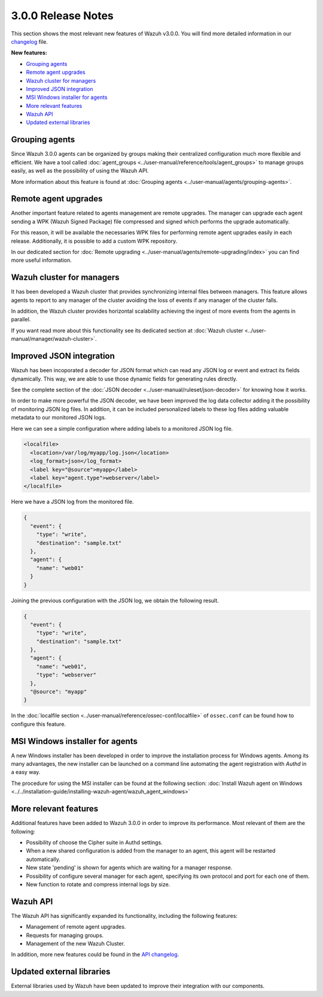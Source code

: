 .. _release_3_0_0:

3.0.0 Release Notes
===================

This section shows the most relevant new features of Wazuh v3.0.0. You will find more detailed information in our `changelog <https://github.com/wazuh/wazuh/blob/3.0/CHANGELOG.md>`_ file.

**New features:**

- `Grouping agents`_
- `Remote agent upgrades`_
- `Wazuh cluster for managers`_
- `Improved JSON integration`_
- `MSI Windows installer for agents`_
- `More relevant features`_
- `Wazuh API`_
- `Updated external libraries`_

Grouping agents
---------------

Since Wazuh 3.0.0 agents can be organized by groups making their centralized configuration much more flexible and efficient. We have a tool called :doc:`agent_groups <../user-manual/reference/tools/agent_groups>` to
manage groups easily, as well as the possibility of using the Wazuh API.

More information about this feature is found at :doc:`Grouping agents <../user-manual/agents/grouping-agents>`.

Remote agent upgrades
---------------------

Another important feature related to agents management are remote upgrades. The manager can upgrade each agent sending a WPK (Wazuh Signed Package) file
compressed and signed which performs the upgrade automatically.

For this reason, it will be available the necessaries WPK files for performing remote agent upgrades easily in each release. Additionally, it is possible to add a custom WPK repository.

In our dedicated section for :doc:`Remote upgrading <../user-manual/agents/remote-upgrading/index>` you can find more useful information.

Wazuh cluster for managers
--------------------------

It has been developed a Wazuh cluster that provides synchronizing internal files between managers. This feature allows agents to report to any manager of the cluster avoiding the loss of
events if any manager of the cluster falls.

In addition, the Wazuh cluster provides horizontal scalability achieving the ingest of more events from the agents in parallel.

If you want read more about this functionality see its dedicated section at :doc:`Wazuh cluster <../user-manual/manager/wazuh-cluster>`.

Improved JSON integration
-------------------------

Wazuh has been incoporated a decoder for JSON format which can read any JSON log or event and extract its fields dynamically.
This way, we are able to use those dynamic fields for generating rules directly.

See the complete section of the :doc:`JSON decoder <../user-manual/ruleset/json-decoder>` for knowing how it works.

In order to make more powerful the JSON decoder, we have been improved the log data collector adding it the possibility of monitoring JSON log files. In addition, it can be included
personalized labels to these log files adding valuable metadata to our monitored JSON logs.

Here we can see a simple configuration where adding labels to a monitored JSON log file.

.. code-block:: xml

    <localfile>
      <location>/var/log/myapp/log.json</location>
      <log_format>json</log_format>
      <label key="@source">myapp</label>
      <label key="agent.type">webserver</label>
    </localfile>

Here we have a JSON log from the monitored file.

.. code-block:: json

  {
    "event": {
      "type": "write",
      "destination": "sample.txt"
    },
    "agent": {
      "name": "web01"
    }
  }

Joining the previous configuration with the JSON log, we obtain the following result.

.. code-block:: json

  {
    "event": {
      "type": "write",
      "destination": "sample.txt"
    },
    "agent": {
      "name": "web01",
      "type": "webserver"
    },
    "@source": "myapp"
  }

In the :doc:`localfile section <../user-manual/reference/ossec-conf/localfile>` of ``ossec.conf`` can be found how to configure this feature.

MSI Windows installer for agents
--------------------------------

A new Windows installer has been developed in order to improve the installation process for Windows agents. Among its many advantages, the new installer can be launched on
a command line automating the agent registration with `Authd` in a easy way.

The procedure for using the MSI installer can be found at the following section: :doc:`Install Wazuh agent on Windows <../../installation-guide/installing-wazuh-agent/wazuh_agent_windows>`


More relevant features
----------------------

Additional features have been added to Wazuh 3.0.0 in order to improve its performance. Most relevant of them are the following:

- Possibility of choose the Cipher suite in Authd settings.
- When a new shared configuration is added from the manager to an agent, this agent will be restarted automatically.
- New state 'pending' is shown for agents which are waiting for a manager response.
- Possibility of configure several manager for each agent, specifying its own protocol and port for each one of them.
- New function to rotate and compress internal logs by size.


Wazuh API
---------

The Wazuh API has significantly expanded its functionality, including the following features:

- Management of remote agent upgrades.
- Requests for managing groups.
- Management of the new Wazuh Cluster.

In addition, more new features could be found in the `API changelog <https://github.com/wazuh/wazuh-api/blob/master/CHANGELOG.md>`_.

Updated external libraries
--------------------------

External libraries used by Wazuh have been updated to improve their integration with our components.
